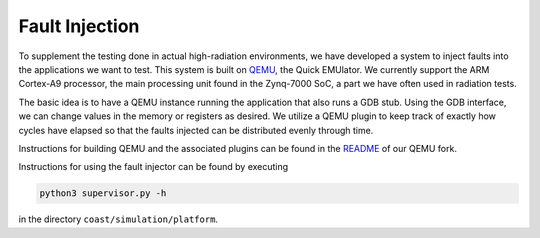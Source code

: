 .. Details about fault injection

.. _fault_injection:

Fault Injection
****************

To supplement the testing done in actual high-radiation environments, we have developed a system to inject faults into the applications we want to test.  This system is built on `QEMU <https://www.qemu.org/>`_, the Quick EMUlator.  We currently support the ARM Cortex-A9 processor, the main processing unit found in the Zynq-7000 SoC, a part we have often used in radiation tests.

The basic idea is to have a QEMU instance running the application that also runs a GDB stub.  Using the GDB interface, we can change values in the memory or registers as desired.  We utilize a QEMU plugin to keep track of exactly how cycles have elapsed so that the faults injected can be distributed evenly through time.

Instructions for building QEMU and the associated plugins can be found in the `README <https://github.com/byuccl/qemu/blob/cache-sim/README.rst#building>`_ of our QEMU fork.

Instructions for using the fault injector can be found by executing 

.. code-block:: bash

    python3 supervisor.py -h

in the directory ``coast/simulation/platform``.
